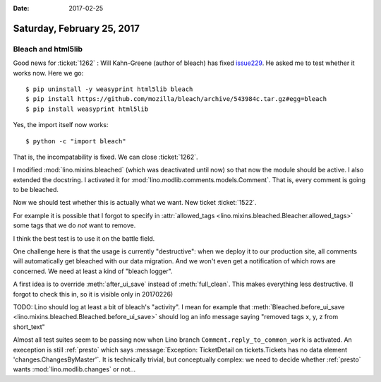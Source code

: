 :date: 2017-02-25

===========================
Saturday, February 25, 2017
===========================

Bleach and html5lib
===================

Good news for :ticket:`1262` : Will Kahn-Greene (author of bleach) has
fixed `issue229
<https://github.com/mozilla/bleach/issues/229#issuecomment-282367178>`__. He
asked me to test whether it works now. Here we go::

    $ pip uninstall -y weasyprint html5lib bleach
    $ pip install https://github.com/mozilla/bleach/archive/543984c.tar.gz#egg=bleach
    $ pip install weasyprint html5lib

Yes, the import itself now works::
  
    $ python -c "import bleach"

That is, the incompatability is fixed. We can close :ticket:`1262`.

I modified :mod:`lino.mixins.bleached` (which was deactivated until
now) so that now the module should be active. I also extended the
docstring. I activated it for
:mod:`lino.modlib.comments.models.Comment`.  That is, every comment is
going to be bleached.

Now we should test whether this is actually what we want. New ticket
:ticket:`1522`.

For example it is possible that I forgot to specify in
:attr:`allowed_tags <lino.mixins.bleached.Bleacher.allowed_tags>` some
tags that we do *not* want to remove.

I think the best test is to use it on the battle field.

One challenge here is that the usage is currently "destructive": when
we deploy it to our production site, all comments will automatically
get bleached with our data migration. And we won't even get a
notification of which rows are concerned. We need at least a kind of
"bleach logger".

A first idea is to override :meth:`after_ui_save` instead of
:meth:`full_clean`. This makes everything less destructive.
(I forgot to check this in, so it is visible only in 20170226)

TODO: Lino should log at least a bit of bleach's "activity". I mean
for example that :meth:`Bleached.before_ui_save
<lino.mixins.bleached.Bleached.before_ui_save>` should log an info
message saying "removed tags x, y, z from short_text"

Almost all test suites seem to be passing now when Lino branch
``Comment.reply_to_common_work`` is activated. An exeception is still
:ref:`presto` which says :message:`Exception: TicketDetail on
tickets.Tickets has no data element 'changes.ChangesByMaster'`. It is
technically trivial, but conceptually complex: we need to decide
whether :ref:`presto` wants :mod:`lino.modlib.changes` or not...

    
